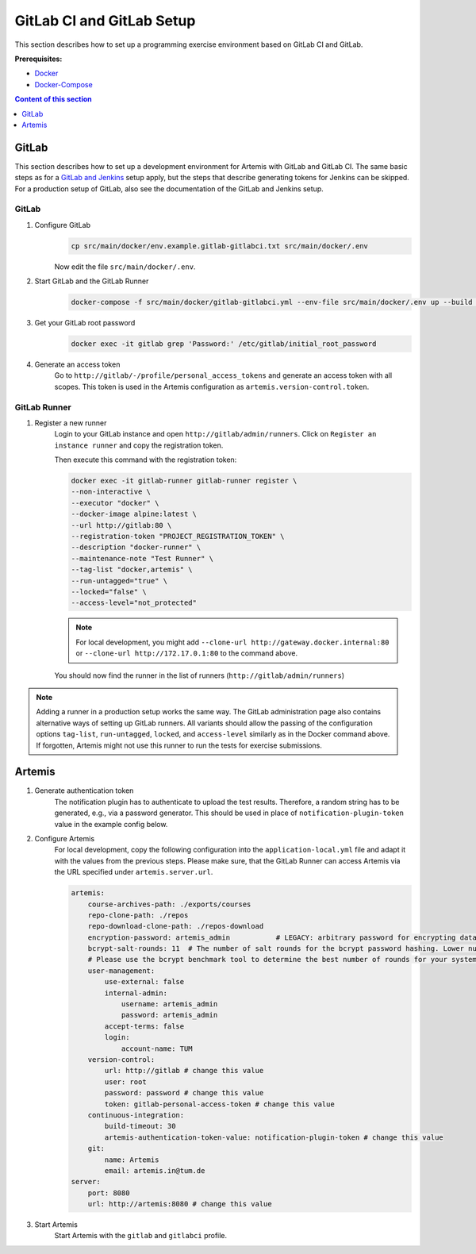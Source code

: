 GitLab CI and GitLab Setup
--------------------------

This section describes how to set up a programming exercise environment
based on GitLab CI and GitLab.

**Prerequisites:**

* `Docker <https://docs.docker.com/install>`__
* `Docker-Compose <https://docs.docker.com/compose/install/>`__

.. contents:: Content of this section
    :local:
    :depth: 1


GitLab
^^^^^^

This section describes how to set up a development environment for Artemis with GitLab and GitLab CI.
The same basic steps as for a `GitLab and Jenkins <#jenkins-and-gitlab-setup>`__ setup apply, but the steps that describe generating tokens for Jenkins can be skipped.
For a production setup of GitLab, also see the documentation of the GitLab and Jenkins setup.

GitLab
""""""

1. Configure GitLab
    .. code:: bash

        cp src/main/docker/env.example.gitlab-gitlabci.txt src/main/docker/.env

    Now edit the file ``src/main/docker/.env``.

2. Start GitLab and the GitLab Runner
    .. code:: bash

        docker-compose -f src/main/docker/gitlab-gitlabci.yml --env-file src/main/docker/.env up --build -d

3. Get your GitLab root password
    .. code:: bash

        docker exec -it gitlab grep 'Password:' /etc/gitlab/initial_root_password

4. Generate an access token
    Go to ``http://gitlab/-/profile/personal_access_tokens`` and generate an access token with all scopes.
    This token is used in the Artemis configuration as ``artemis.version-control.token``.

GitLab Runner
"""""""""""""

1. Register a new runner
    Login to your GitLab instance and open ``http://gitlab/admin/runners``.
    Click on ``Register an instance runner`` and copy the registration token.

    Then execute this command with the registration token:

    .. code:: bash

        docker exec -it gitlab-runner gitlab-runner register \
        --non-interactive \
        --executor "docker" \
        --docker-image alpine:latest \
        --url http://gitlab:80 \
        --registration-token "PROJECT_REGISTRATION_TOKEN" \
        --description "docker-runner" \
        --maintenance-note "Test Runner" \
        --tag-list "docker,artemis" \
        --run-untagged="true" \
        --locked="false" \
        --access-level="not_protected"

    .. note::
        For local development, you might add ``--clone-url http://gateway.docker.internal:80`` or ``--clone-url http://172.17.0.1:80`` to the command above.

    You should now find the runner in the list of runners (``http://gitlab/admin/runners``)

.. note::
    Adding a runner in a production setup works the same way.
    The GitLab administration page also contains alternative ways of setting up GitLab runners.
    All variants should allow the passing of the configuration options ``tag-list``, ``run-untagged``, ``locked``, and ``access-level`` similarly as in the Docker command above.
    If forgotten, Artemis might not use this runner to run the tests for exercise submissions.


Artemis
^^^^^^^

1. Generate authentication token
    The notification plugin has to authenticate to upload the test results.
    Therefore, a random string has to be generated, e.g., via a password generator.
    This should be used in place of ``notification-plugin-token`` value in the example config below.
2. Configure Artemis
    For local development, copy the following configuration into the ``application-local.yml`` file and adapt it with the values from the previous steps.
    Please make sure, that the GitLab Runner can access Artemis via the URL specified under ``artemis.server.url``.

    .. code:: yaml

        artemis:
            course-archives-path: ./exports/courses
            repo-clone-path: ./repos
            repo-download-clone-path: ./repos-download
            encryption-password: artemis_admin           # LEGACY: arbitrary password for encrypting database values
            bcrypt-salt-rounds: 11  # The number of salt rounds for the bcrypt password hashing. Lower numbers make it faster but more unsecure and vice versa.
            # Please use the bcrypt benchmark tool to determine the best number of rounds for your system. https://github.com/ls1intum/bcrypt-Benchmark
            user-management:
                use-external: false
                internal-admin:
                    username: artemis_admin
                    password: artemis_admin
                accept-terms: false
                login:
                    account-name: TUM
            version-control:
                url: http://gitlab # change this value
                user: root
                password: password # change this value
                token: gitlab-personal-access-token # change this value
            continuous-integration:
                build-timeout: 30
                artemis-authentication-token-value: notification-plugin-token # change this value
            git:
                name: Artemis
                email: artemis.in@tum.de
        server:
            port: 8080
            url: http://artemis:8080 # change this value

3. Start Artemis
    Start Artemis with the ``gitlab`` and ``gitlabci`` profile.
